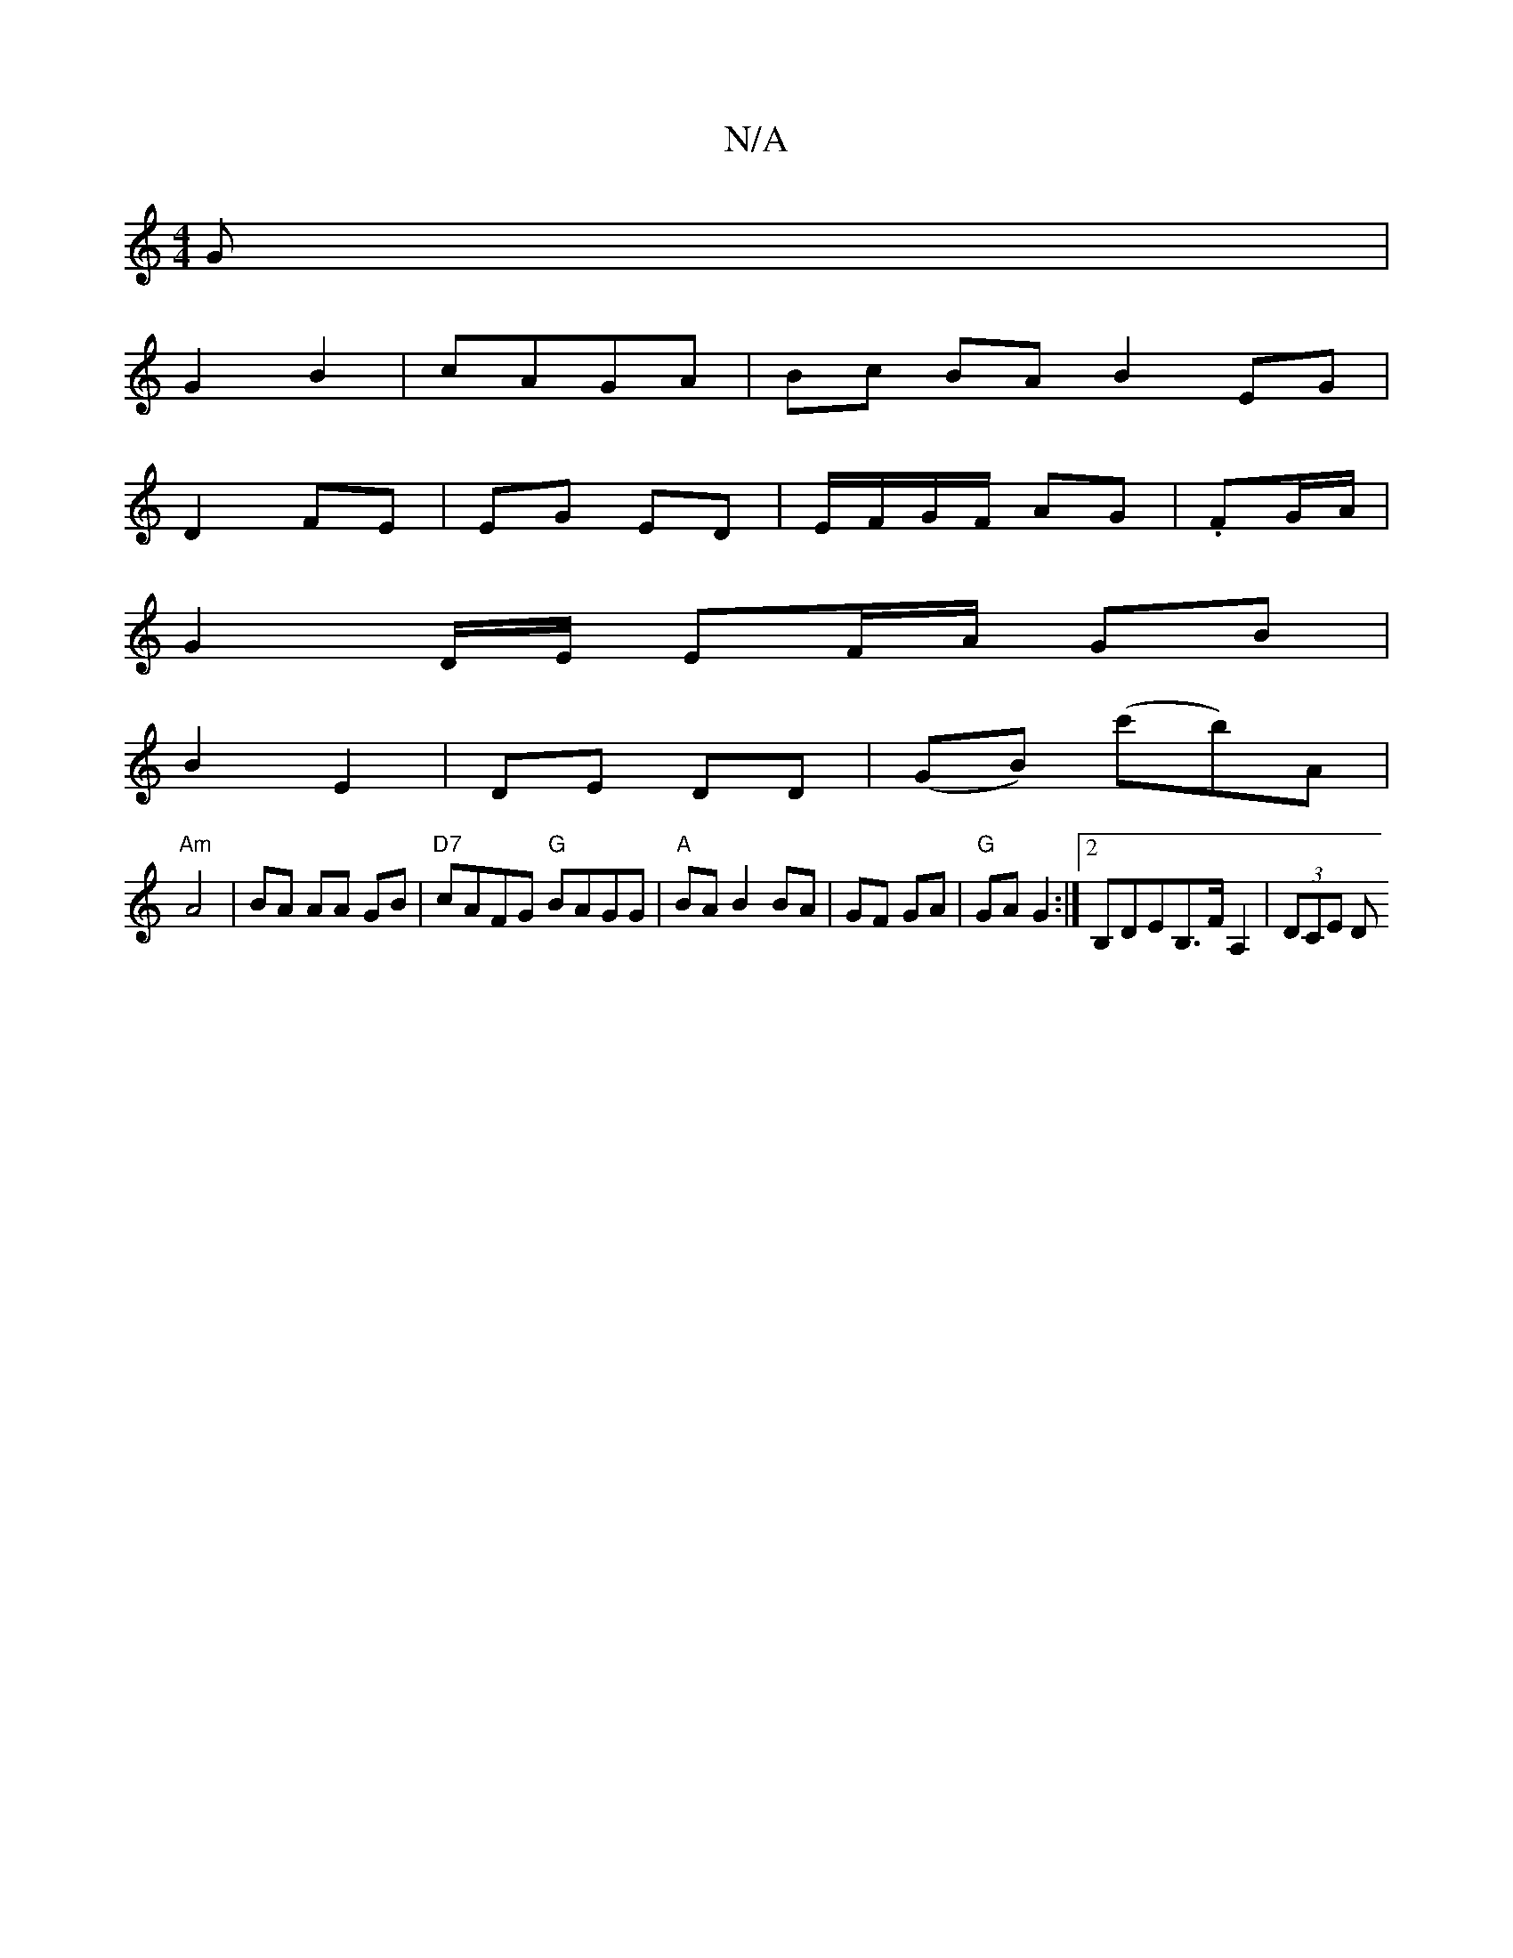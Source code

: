X:1
T:N/A
M:4/4
R:N/A
K:Cmajor
G|
G2 B2|cAGA | Bc BA B2 EG|
D2 FE|EG ED|E/F/G/F/ AG |.FG/A/ |
G2-D/E/ EF/A/ GB |
B2 E2 | DE DD | (GB) (c'b)A|
"Am" A4 | BA AA GB|"D7"cAFG "G"BAGG| "A"BA B2 BA|GF GA|"G"GA G2 :|2 B,DEB,>FA,2|(3DCE (3D